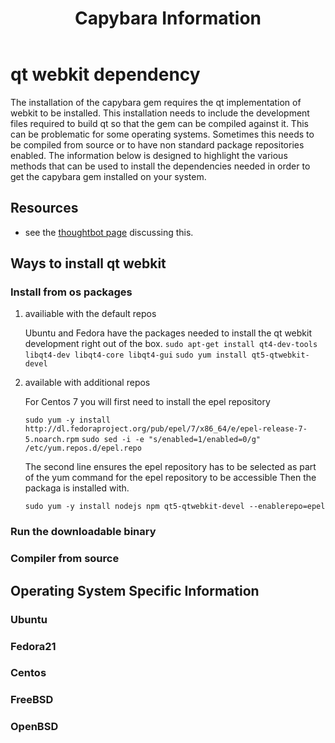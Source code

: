 #+TITLE: Capybara Information

* qt webkit dependency
The installation of the capybara gem requires the qt implementation of webkit to be installed.
This installation needs to include the development files required to build qt so that the
gem can be compiled against it.
This can be problematic for some operating systems. Sometimes this needs to be compiled from
source or to have non standard package repositories enabled.
The information below is designed to highlight the various methods that can be used to install
the dependencies needed in order to get the capybara gem installed on your system.

** Resources
- see the
  [[https://github.com/thoughtbot/capybara-webkit/wiki/Installing-Qt-and-compiling-capybara-webkit][thoughtbot page]]
  discussing this.

** Ways to install qt webkit
*** Install from os packages

**** availiable with the default repos

Ubuntu and Fedora have the packages needed to install the qt webkit development
right out of the box.
=sudo apt-get install qt4-dev-tools libqt4-dev libqt4-core libqt4-gui=
=sudo yum install qt5-qtwebkit-devel=

**** available with additional repos

For Centos 7 you will first need to install the epel repository

=sudo yum -y install http://dl.fedoraproject.org/pub/epel/7/x86_64/e/epel-release-7-5.noarch.rpm=
=sudo sed -i -e "s/enabled=1/enabled=0/g" /etc/yum.repos.d/epel.repo=

The second line ensures the epel repository has to be selected
as part of the yum command for the epel repository to be accessible
Then the packaga is installed with.

=sudo yum -y install nodejs npm qt5-qtwebkit-devel --enablerepo=epel=

*** Run the downloadable binary
*** Compiler from source

** Operating System Specific Information
*** Ubuntu
*** Fedora21
*** Centos
*** FreeBSD
*** OpenBSD
